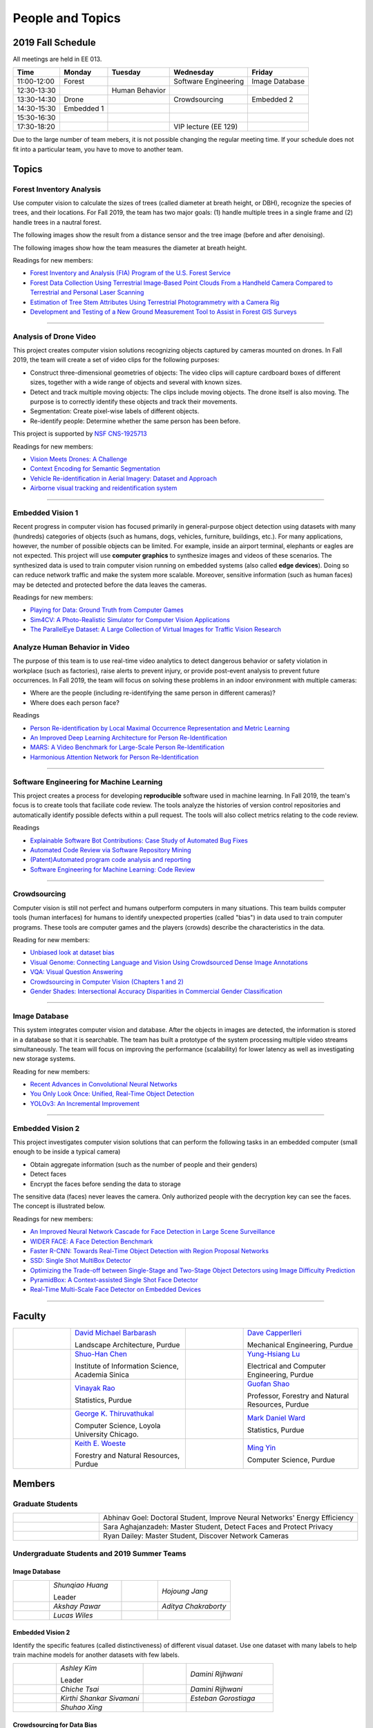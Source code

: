 People and Topics
-----------------

2019 Fall Schedule
~~~~~~~~~~~~~~~~~~

All meetings are held in EE 013.

=========== ========== ============== ==================== ==============
Time        Monday     Tuesday        Wednesday            Friday
=========== ========== ============== ==================== ==============
11:00-12:00 Forest                    Software Engineering Image Database
12:30-13:30            Human Behavior
13:30-14:30 Drone                     Crowdsourcing        Embedded 2
14:30-15:30 Embedded 1
15:30-16:30 
17:30-18:20                           VIP lecture (EE 129)
=========== ========== ============== ==================== ==============

Due to the large number of team mebers, it is not possible changing
the regular meeting time. If your schedule does not fit into a
particular team, you have to move to another team.

Topics
~~~~~~

Forest Inventory Analysis
^^^^^^^^^^^^^^^^^^^^^^^^^

Use computer vision to calculate the sizes of trees (called diameter
at breath height, or DBH), recognize the species of trees, and their
locations.  For Fall 2019, the team has two major goals: (1) handle
multiple trees in a single frame and (2) handle trees in a nautral
forest.

The following images show the result from a distance sensor and the tree image (before and after denoising).

|forest03| |forest04| |forest05|

.. |forest03| image:: https://raw.githubusercontent.com/PurdueCAM2Project/HELPSweb/master/source/images/distanceimage01.png
   :width: 59%

	   
.. |forest04| image:: https://raw.githubusercontent.com/PurdueCAM2Project/HELPSweb/master/source/images/treeimage02.png
   :width: 18%

	   
.. |forest05| image:: https://raw.githubusercontent.com/PurdueCAM2Project/HELPSweb/master/source/images/treeimage01.png
   :width: 18%

The following images show how the team measures the diameter at breath height.

|forest00| |forest01| |forest02|


.. |forest00| image:: https://raw.githubusercontent.com/PurdueCAM2Project/HELPSweb/master/source/images/measuretree01.jpeg
   :width: 35%

.. |forest01| image:: https://raw.githubusercontent.com/PurdueCAM2Project/HELPSweb/master/source/images/measuretree02.jpeg
   :width: 20%

.. |forest02| image:: https://raw.githubusercontent.com/PurdueCAM2Project/HELPSweb/master/source/images/measuretree03.jpeg
   :width: 35%

Readings for new members:

- `Forest Inventory and Analysis (FIA) Program of the U.S. Forest Service <https://www.fia.fs.fed.us/>`__

- `Forest Data Collection Using Terrestrial Image-Based Point Clouds From a Handheld Camera Compared to Terrestrial and Personal Laser Scanning <https://ieeexplore.ieee.org/abstract/document/7109840>`__

- `Estimation of Tree Stem Attributes Using Terrestrial Photogrammetry with a Camera Rig <https://www.mdpi.com/1999-4907/7/3/61>`__

- `Development and Testing of a New Ground Measurement Tool to Assist in Forest GIS Surveys <https://www.mdpi.com/1999-4907/10/8/643/htm>`__

----
	   
Analysis of Drone Video
^^^^^^^^^^^^^^^^^^^^^^^

This project creates computer vision solutions recognizing objects
captured by cameras mounted on drones.  In Fall 2019, the team will
create a set of video clips for the following purposes:

- Construct three-dimensional geometries of objects: The video clips
  will capture cardboard boxes of different sizes, together with a
  wide range of objects and several with known sizes.

- Detect and track multiple moving objects: The clips include moving
  objects.  The drone itself is also moving. The purpose is to
  correctly identify these objects and track their movements.

- Segmentation: Create pixel-wise labels of different objects.

- Re-identify people: Determine whether the same person has been
  before.

This project is supported by `NSF CNS-1925713 <https://www.nsf.gov/awardsearch/showAward?AWD_ID=1925713>`__

Readings for new members:

- `Vision Meets Drones: A Challenge <https://arxiv.org/pdf/1804.07437.pdf>`__

- `Context Encoding for Semantic Segmentation <http://openaccess.thecvf.com/content_cvpr_2018/papers/Zhang_Context_Encoding_for_CVPR_2018_paper.pdf>`__

- `Vehicle Re-identification in Aerial Imagery: Dataset and Approach <https://arxiv.org/pdf/1904.01400.pdf>`__

- `Airborne visual tracking and reidentification system <https://www.spiedigitallibrary.org/journalArticle/Download?fullDOI=10.1117/1.JEI.28.2.023003&casa_token=Rs6JtKyTL6cAAAAA:_5C4cfQ5XkKqoeFqiyXl7r-xNdDH27PTYeq52ag1Va8udjeU3ykDF2-6B082Fdqt9JQHioCPXjE>`__


----  

Embedded Vision 1
^^^^^^^^^^^^^^^^^

Recent progress in computer vision has focused primarily in
general-purpose object detection using datasets with many (hundreds)
categories of objects (such as humans, dogs, vehicles, furniture,
buildings, etc.).  For many applications, however, the number of
possible objects can be limited. For example, inside an airport
terminal, elephants or eagles are not expected. This project will use
**computer graphics** to synthesize images and videos of these
scenarios. The synthesized data is used to train computer vision
running on embedded systems (also called **edge devices**).  Doing so
can reduce network traffic and make the system more
scalable. Moreover, sensitive information (such as human faces) may be
detected and protected before the data leaves the cameras.

Readings for new members:

- `Playing for Data: Ground Truth from Computer Games <https://arxiv.org/pdf/1608.02192.pdf>`__

- `Sim4CV: A Photo-Realistic Simulator for Computer Vision Applications <https://link.springer.com/content/pdf/10.1007%2Fs11263-018-1073-7.pdf>`__

- `The ParallelEye Dataset: A Large Collection of Virtual Images for Traffic Vision Research <https://www.researchgate.net/profile/Fei_Yue_Wang/publication/334390716_The_ParallelEye_Dataset_A_Large_Collection_of_Virtual_Images_for_Traffic_Vision_Research/links/5d270204a6fdcc2462d490c9/The-ParallelEye-Dataset-A-Large-Collection-of-Virtual-Images-for-Traffic-Vision-Research.pdf>`__


Analyze Human Behavior in Video
^^^^^^^^^^^^^^^^^^^^^^^^^^^^^^^

The purpose of this team is to use real-time video analytics to detect
dangerous behavior or safety violation in workplace (such as
factories), raise alerts to prevent injury, or provide post-event
analysis to prevent future occurrences. In Fall 2019, the team will
focus on solving these problems in an indoor
environment with multiple cameras:

- Where are the people (including re-identifying the same person in different cameras)?

- Where does each person face?

Readings

- `Person Re-identification by Local Maximal Occurrence Representation and Metric Learning <https://www.cv-foundation.org/openaccess/content_cvpr_2015/papers/Liao_Person_Re-Identification_by_2015_CVPR_paper.pdf>`__

- `An Improved Deep Learning Architecture for Person Re-Identification <http://openaccess.thecvf.com/content_cvpr_2015/papers/Ahmed_An_Improved_Deep_2015_CVPR_paper.pdf>`__

- `MARS: A Video Benchmark for Large-Scale Person Re-Identification <https://www.researchgate.net/profile/Liang_Zheng17/publication/308277502_MARS_A_Video_Benchmark_for_Large-Scale_Person_Re-Identification/links/5a1272daa6fdccc2d79b6da3/MARS-A-Video-Benchmark-for-Large-Scale-Person-Re-Identification.pdf>`__

- `Harmonious Attention Network for Person Re-Identification <http://openaccess.thecvf.com/content_cvpr_2018/papers/Li_Harmonious_Attention_Network_CVPR_2018_paper.pdf>`__
  

----  

Software Engineering for Machine Learning
^^^^^^^^^^^^^^^^^^^^^^^^^^^^^^^^^^^^^^^^^

This project creates a process for developing **reproducible**
software used in machine learning. In Fall 2019, the team's focus is
to create tools that faciliate code review. The tools analyze the
histories of version control repositories and automatically identify
possible defects within a pull request. The tools will also collect
metrics relating to the code review.

Readings

- `Explainable Software Bot Contributions: Case Study of Automated Bug Fixes <https://arxiv.org/pdf/1905.02597.pdf>`__

- `Automated Code Review via Software Repository Mining  <https://ieeexplore.ieee.org/stamp/stamp.jsp?arnumber=8330261>`__

- `(Patent)Automated program code analysis and reporting <https://patentimages.storage.googleapis.com/2a/da/ad/e8fa817408f010/US20180275989A1.pdf>`__

- `Software Engineering for Machine Learning: Code Review <https://se4ml.org/software/chapter_cr.html>`__

----

Crowdsourcing
^^^^^^^^^^^^^

Computer vision is still not perfect and humans outperform computers
in many situations. This team builds computer tools (human interfaces)
for humans to identify unexpected properties (called "bias") in data
used to train computer programs. These tools are computer games and
the players (crowds) describe the characteristics in the data.

Reading for new members:

- `Unbiased look at dataset bias <http://citeseerx.ist.psu.edu/viewdoc/download?doi=10.1.1.944.9518&rep=rep1&type=pdf>`__

- `Visual Genome: Connecting Language and Vision Using Crowdsourced Dense Image Annotations <https://arxiv.org/abs/1602.07332>`__

- `VQA: Visual Question Answering <https://arxiv.org/abs/1505.00468>`__

- `Crowdsourcing in Computer Vision (Chapters 1 and 2) <https://drive.google.com/file/d/1vuTRkuU9DLPI4zJvAWqRrYX2R7PlWUtS/view>`__

- `Gender Shades: Intersectional Accuracy Disparities in Commercial Gender Classification <http://proceedings.mlr.press/v81/buolamwini18a/buolamwini18a.pdf>`__

|crowdsource03| |crowdsource02|

|crowdsource05| |crowdsource04|



.. |crowdsource02| image:: https://raw.githubusercontent.com/PurdueCAM2Project/HELPSweb/master/source/images/crowdsourceexample.png
   :width: 45%


.. |crowdsource03| image:: https://raw.githubusercontent.com/PurdueCAM2Project/HELPSweb/master/source/images/crowdsourcehome.png
   :width: 45%

	   
.. |crowdsource04| image:: https://raw.githubusercontent.com/PurdueCAM2Project/HELPSweb/master/source/images/crowdsourceteam.jpg
   :width: 45%

	   
.. |crowdsource05| image:: https://raw.githubusercontent.com/PurdueCAM2Project/HELPSweb/master/source/images/crowdsourceposter.jpg
   :width: 45%

----

Image Database
^^^^^^^^^^^^^^

This system integrates computer vision and database.  After the
objects in images are detected, the information is stored in a
database so that it is searchable.  The team has built a prototype of
the system processing multiple video streams simultaneously. The team
will focus on improving the performance (scalability) for lower
latency as well as investigating new storage systems.

Reading for new members:

- `Recent Advances in Convolutional Neural Networks <https://arxiv.org/abs/1512.07108>`__

- `You Only Look Once: Unified, Real-Time Object Detection <https://arxiv.org/abs/1506.02640>`__

- `YOLOv3: An Incremental Improvement <https://arxiv.org/abs/1804.02767>`__

----

Embedded Vision 2
^^^^^^^^^^^^^^^^^

This project investigates computer vision solutions that can perform
the following tasks in an embedded computer (small enough to be inside
a typical camera)

- Obtain aggregate information (such as the number of people and their genders)

- Detect faces

- Encrypt the faces before sending the data to storage

The sensitive data (faces) never leaves the camera.  Only authorized
people with the decryption key can see the faces. The concept is
illustrated below.

|embeddedprivacy|



.. |embeddedprivacy| image:: https://raw.githubusercontent.com/PurdueCAM2Project/HELPSweb/master/source/images/embeddedprivacy.png
   :width: 90%

Readings for new members:

- `An Improved Neural Network Cascade for Face Detection in Large Scene Surveillance <https://www.mdpi.com/2076-3417/8/11/2222/htm>`__

- `WIDER FACE: A Face Detection Benchmark  <http://shuoyang1213.me/WIDERFACE/>`__

- `Faster R-CNN: Towards Real-Time Object Detection with Region Proposal Networks <https://arxiv.org/abs/1506.01497>`__

- `SSD: Single Shot MultiBox Detector <https://arxiv.org/abs/1512.02325>`__

- `Optimizing the Trade-off between Single-Stage and Two-Stage Object Detectors using Image Difficulty Prediction <https://arxiv.org/abs/1803.08707>`__

- `PyramidBox: A Context-assisted Single Shot Face Detector <https://arxiv.org/abs/1803.07737>`__

- `Real-Time Multi-Scale Face Detector on Embedded Devices <https://www.mdpi.com/1424-8220/19/9/2158/pdf>`__

  
----


	   
Faculty
~~~~~~~

.. list-table::
   :widths: 10 20 10 20

   * - .. image:: https://ag.purdue.edu/ProfileImages/dbarbara.jpg
     - `David Michael Barbarash
       <https://ag.purdue.edu/hla/LA/Pages/Profile.aspx?strAlias=dbarbara&intDirDeptID=24>`__
       
       Landscape Architecture, Purdue
     - .. image:: https://engineering.purdue.edu/ResourceDB/ResourceFiles/image92690
     - `Dave Capperlleri
       <https://engineering.purdue.edu/ME/People/ptProfile?id=92669>`__
       
       Mechanical Engineering, Purdue
     
   * - .. image:: https://shuohanchen.files.wordpress.com/2019/02/shuohan-eps-converted-to.png?w=220&h=300
     - `Shuo-Han Chen
       <https://shuohanchen.com/>`__
       
       Institute of Information Science, Academia Sinica
     - .. image:: https://drive.google.com/uc?id=1EqxgXBuEQNiQ5pNVvg42AfWMFKByjKh1
     - `Yung-Hsiang Lu
       <https://engineering.purdue.edu/ECE/People/ptProfile?resource_id=3355>`__
       
       Electrical and Computer Engineering, Purdue

   * - .. image:: http://www.stat.purdue.edu/images/Faculty/thumbnail/varao-t.jpg
     - `Vinayak Rao
       <http://www.stat.purdue.edu/people/faculty/varao>`__
       
       Statistics, Purdue
     - .. image:: https://drive.google.com/uc?id=19_-2sKwLTcjoBvjclB8tqlIA56k5QwUq
     - `Guofan Shao
       <https://ag.purdue.edu/fnr/Pages/profile.aspx?strAlias=shao>`__
       
       Professor,  Forestry and Natural Resources, Purdue

   * - .. image:: https://avatars1.githubusercontent.com/u/651504?s=460&v=4
     - `George K. Thiruvathukal
       <https://thiruvathukal.com>`__
       
       Computer Science, Loyola University Chicago.
     - .. image:: http://www.stat.purdue.edu/~mdw/images/WardMFO.jpg
     - `Mark Daniel Ward
       <http://www.stat.purdue.edu/~mdw/>`__
       
       Statistics, Purdue

   * - .. image:: https://ag.purdue.edu/ProfileImages/woeste.jpg
     - `Keith E. Woeste
       <https://ag.purdue.edu/fnr/Pages/profile.aspx?strAlias=woeste>`__
       
       Forestry and Natural Resources, Purdue
     - .. image:: https://www.cs.purdue.edu/people/images/small/faculty/mingyin.jpg
     - `Ming Yin
       <https://www.cs.purdue.edu/people/mingyin>`__
       
       Computer Science, Purdue


Members
~~~~~~~

Graduate Students
^^^^^^^^^^^^^^^^^

.. list-table::
   :widths: 10 30

   * - .. image:: https://drive.google.com/uc?id=1YunKydNN7OS_vvBubbME4UykfjNh1CgA
     - Abhinav Goel: Doctoral Student, Improve Neural Networks' Energy Efficiency

   * - .. image:: https://drive.google.com/uc?id=1GzpDueX6W2e4sx0OGfKm51cru34jyEvp
     - Sara Aghajanzadeh: Master Student, Detect Faces and Protect Privacy 

   * - .. image:: https://drive.google.com/uc?id=1kIYIrkXnICIb2odq5WWGlsdCYv4fTpVU
     - Ryan Dailey: Master Student, Discover Network Cameras

Undergraduate Students and 2019 Summer Teams
^^^^^^^^^^^^^^^^^^^^^^^^^^^^^^^^^^^^^^^^^^^^

Image Database
##############

.. list-table::
   :widths: 10 20 10 20

   * - .. image:: https://drive.google.com/uc?id=1RWw0U_QwKhY8ZioiPdDmlN2_VEros3Zt
     - `Shunqiao Huang`
       
       Leader
     - 
     - `Hojoung	Jang`

   * -
     - `Akshay Pawar`
     -
     - `Aditya Chakraborty`

   * -
     - `Lucas Wiles`
     -
     -
   

Embedded Vision 2
#######################

Identify the specific features (called distinctiveness) of
different visual dataset. Use one dataset with many labels to help
train machine models for another datasets with few labels.



.. list-table::
   :widths: 10 20 10 20

   * - .. image:: https://drive.google.com/uc?id=1yUr73JBTlTG0LMew8pqVXA5csNggmuOX

     - `Ashley Kim`
       
       Leader
     - 
     - `Damini	Rijhwani`
   * - .. image:: https://drive.google.com/file/d/1etAImRFxQgc-Fru8Zch0CknuzwS3P9tf/view?usp=sharing

     - `Chiche Tsai`
     - 
     - `Damini	Rijhwani`

   * - .. image:: https://drive.google.com/uc?id=1Qu7L33SNwQtBw8Qx-4s-Fm9oIUq9v7G-
     - `Kirthi Shankar	Sivamani`
     -
     - `Esteban Gorostiaga`

   * -
     - `Shuhao 	Xing`
     -
     -
   
Crowdsourcing for Data Bias
###########################

Use crowd (i.e., humans) to identify unintentional biases in visual
datasets.


.. list-table::
   :widths: 10 20 10 20

   * - .. image:: https://drive.google.com/uc?id=1BgdG9XYcrmdMtdSbePpp324jwdnwl_7p
     - `Xiao Hu`
       
       Co-Leader
     -  .. image:: https://drive.google.com/uc?id=1t-krvZinKrSk1YT8MRl8R6xoPUHpF8H7
     - `Haobo Wang`

       Co-Leader

   * - .. image:: https://drive.google.com/uc?id=1GSO6wVspOBuu881yg-5Bg2E5xEA1gSMJ
     - `Kaiwen Yu`
     - .. image:: https://drive.google.com/uc?id=1u5dbejyw-62y5x6UPKEtPo3DFd4AtYCc
     - `Anirudh Vegesana`

   * -
     - `Somesh	Dube`
     -
     -
     

Forest Inventory
################

Use computer vision to calculate the sizes of trees
(called diameter at breath height, or DBH).


.. list-table::
   :widths: 10 20 10 20

   * - .. image:: https://drive.google.com/uc?id=1GeeVgSnl4Fwf-rlIFlG5LuSohcMMIpTi
     - `Nick Eliopoulos`
     - .. image:: https://drive.google.com/uc?id=1WrLZtXkzgHDQbCC0XLX92C8a8rgS6yMd
     - `Yezhi Shen`

   * -
     - `Yuxin Zhang`
     -
     - `Vaastav Arora`

   * -
     - `Minh Nguyen`
     -
     -

Human Behavior
##############

Track human activities and understand how they use designed space.


.. list-table::
   :widths: 10 20 10 20

   * - .. image:: https://drive.google.com/uc?id=14FxQ_dr9836vXFBx1YknDQ0rn-QVZHWy
     - `Mohamad Alani`
     - .. image:: https://drive.google.com/uc?id=1bZxvHiZ-H7ACq55FpJQqbJgj8NZjZlcb
     - `Peter Huang`

   * -
     - `Dhruv Swarup`
     -
     - `Chau Minh Nguyen`
   
     
Alumni
~~~~~~

Video by Current and Former Members
~~~~~~~~~~~~~~~~~~~~~~~~~~~~~~~~~~~


  .. raw:: html

    <iframe width="600" height = "400" src="https://www.youtube.com/embed/7Ao2zCYV9I8" frameborder="0" allowfullscreen></iframe>


  .. raw:: html

    <iframe width="600" height = "400" src="https://www.youtube.com/embed/1LGjSqQ953A" frameborder="0" allowfullscreen></iframe>

  .. raw:: html

    <iframe width="600" height = "400" src="https://www.youtube.com/embed/oPeKHUHpU2c" frameborder="0" allowfullscreen></iframe>

	   
    

